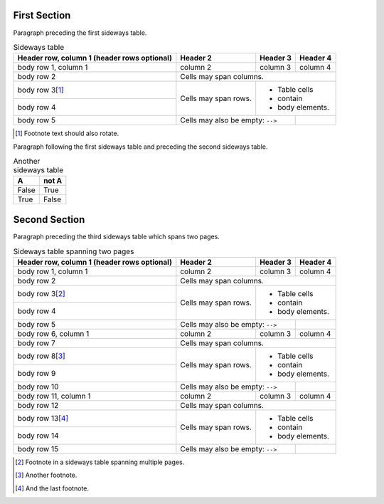 
First Section
=============

Paragraph preceding the first sideways table.


.. table:: Sideways table
   :class: sideways

   +------------------------+------------+----------+----------+
   | Header row, column 1   | Header 2   | Header 3 | Header 4 |
   | (header rows optional) |            |          |          |
   +========================+============+==========+==========+
   | body row 1, column 1   | column 2   | column 3 | column 4 |
   +------------------------+------------+----------+----------+
   | body row 2             | Cells may span columns.          |
   +------------------------+------------+---------------------+
   | body row 3\ [#f1]_     | Cells may  | - Table cells       |
   +------------------------+ span rows. | - contain           |
   | body row 4             |            | - body elements.    |
   +------------------------+------------+----------+----------+
   | body row 5             | Cells may also be     |          |
   |                        | empty: ``-->``        |          |
   +------------------------+-----------------------+----------+


.. [#f1] Footnote text should also rotate.


Paragraph following the first sideways table and preceding the second sideways
table.

.. table:: Another sideways table
   :class: sideways-break

   =====  =====
     A    not A
   =====  =====
   False  True
   True   False
   =====  =====


Second Section
==============

Paragraph preceding the third sideways table which spans two pages.

.. table:: Sideways table spanning two pages
   :class: sideways-break

   +------------------------+------------+----------+----------+
   | Header row, column 1   | Header 2   | Header 3 | Header 4 |
   | (header rows optional) |            |          |          |
   +========================+============+==========+==========+
   | body row 1, column 1   | column 2   | column 3 | column 4 |
   +------------------------+------------+----------+----------+
   | body row 2             | Cells may span columns.          |
   +------------------------+------------+---------------------+
   | body row 3\ [#f2]_     | Cells may  | - Table cells       |
   +------------------------+ span rows. | - contain           |
   | body row 4             |            | - body elements.    |
   +------------------------+------------+----------+----------+
   | body row 5             | Cells may also be     |          |
   |                        | empty: ``-->``        |          |
   +------------------------+------------+----------+----------+
   | body row 6, column 1   | column 2   | column 3 | column 4 |
   +------------------------+------------+----------+----------+
   | body row 7             | Cells may span columns.          |
   +------------------------+------------+---------------------+
   | body row 8\ [#f3]_     | Cells may  | - Table cells       |
   +------------------------+ span rows. | - contain           |
   | body row 9             |            | - body elements.    |
   +------------------------+------------+----------+----------+
   | body row 10            | Cells may also be     |          |
   |                        | empty: ``-->``        |          |
   +------------------------+------------+----------+----------+
   | body row 11, column 1  | column 2   | column 3 | column 4 |
   +------------------------+------------+----------+----------+
   | body row 12            | Cells may span columns.          |
   +------------------------+------------+---------------------+
   | body row 13\ [#f4]_    | Cells may  | - Table cells       |
   +------------------------+ span rows. | - contain           |
   | body row 14            |            | - body elements.    |
   +------------------------+------------+----------+----------+
   | body row 15            | Cells may also be     |          |
   |                        | empty: ``-->``        |          |
   +------------------------+-----------------------+----------+

.. [#f2] Footnote in a sideways table spanning multiple pages.

.. [#f3] Another footnote.

.. [#f4] And the last footnote.
